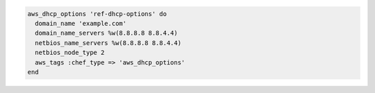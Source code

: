.. The contents of this file may be included in multiple topics (using the includes directive).
.. The contents of this file should be modified in a way that preserves its ability to appear in multiple topics.

.. To create an option set:

.. code-block:: ruby

   aws_dhcp_options 'ref-dhcp-options' do
     domain_name 'example.com'
     domain_name_servers %w(8.8.8.8 8.8.4.4)
     netbios_name_servers %w(8.8.8.8 8.8.4.4)
     netbios_node_type 2
     aws_tags :chef_type => 'aws_dhcp_options'
   end
